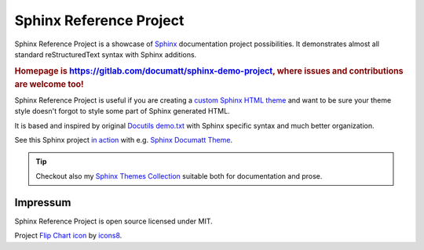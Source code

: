 .. |project| replace:: Sphinx Reference Project

#########
|project|
#########

.. image:: logo.png
   :align: right

|project| is a showcase of `Sphinx <https://www.sphinx-doc.org/>`_ documentation project possibilities. It demonstrates almost all standard reStructuredText syntax with Sphinx additions.

.. rubric:: Homepage is https://gitlab.com/documatt/sphinx-demo-project, where issues and contributions are welcome too!

|project| is useful if you are creating a `custom Sphinx HTML theme <https://techwriter.documatt.com/sphinx-theming/index.html>`_ and want to be sure your theme style doesn't forgot to style some part of Sphinx generated HTML.

It is based and inspired by original `Docutils demo.txt <https://repo.or.cz/docutils.git/blob_plain/HEAD:/docutils/docs/user/rst/demo.txt>`_ with Sphinx specific syntax and much better organization.

See this Sphinx project `in action <https://documatt.gitlab.io/sphinx-themes/demos/sphinx_documatt_theme>`_ with e.g. `Sphinx Documatt Theme <https://documatt.gitlab.io/sphinx-themes/sphinx-documatt-theme.html>`_.

.. tip:: Checkout also my `Sphinx Themes Collection <https://documatt.gitlab.io/sphinx-themes/>`_ suitable both for documentation and prose.

*********
Impressum
*********

|project| is open source licensed under MIT.

Project `Flip Chart icon <https://icons8.com/icon/9eafKfEKxnF0/flip-chart>`_ by `icons8 <https://icons8.com>`_.
